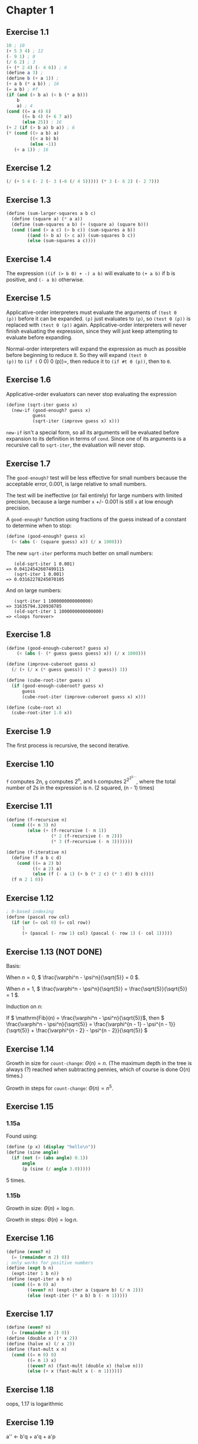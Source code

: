 * Chapter 1
** Exercise 1.1
#+BEGIN_SRC scheme
  10 ; 10
  (+ 5 3 4) ; 12
  (- 9 1) ; 8
  (/ 6 2) ; 3
  (+ (* 2 4) (- 4 6)) ; 6
  (define a 3) ;
  (define b (+ a 1)) ;
  (+ a b (* a b)) ; 16
  (= a b) ; #f
  (if (and (> b a) (< b (* a b)))
      b
      a) ; 4
  (cond ((= a 4) 6)
        ((= b 4) (+ 6 7 a))
        (else 25)) ; 16
  (+ 2 (if (> b a) b a)) ; 6
  (* (cond ((> a b) a)
           ((< a b) b)
           (else -1))
     (+ a 1)) ; 16
#+END_SRC
** Exercise 1.2
#+BEGIN_SRC scheme
(/ (+ 5 4 (- 2 (- 3 (-6 (/ 4 5))))) (* 3 (- 6 2) (- 2 7)))
#+END_SRC
** Exercise 1.3
#+BEGIN_SRC scheme
  (define (sum-larger-squares a b c)
    (define (square a) (* a a))
    (define (sum-squares a b) (+ (square a) (square b)))
    (cond ((and (> a c) (> b c)) (sum-squares a b))
          ((and (> b a) (> c a)) (sum-squares b c))
          (else (sum-squares a c))))
#+END_SRC
** Exercise 1.4
The expression =((if (> b 0) + -) a b)= will evaluate to =(+ a b)= if
b is positive, and =(- a b)= otherwise.
** Exercise 1.5
Applicative-order interpreters must evaluate the arguments of =(test 0
(p))= before it can be expanded. =(p)= just evaluates to =(p)=, so
=(test 0 (p))= is replaced with =(test 0 (p))=
again. Applicative-order interpreters will never finish evaluating the
expression, since they will just keep attempting to evaluate before
expanding.

Normal-order interpreters will expand the expression as much as
possible before beginning to reduce it. So they will expand =(test 0
(p))= to =(if (= 0 0) 0 (p))=, then reduce it to =(if #t 0 (p))=, then to =0=.
** Exercise 1.6
Applicative-order evaluators can never stop evaluating the expression
#+BEGIN_SRC scheme
  (define (sqrt-iter guess x)
    (new-if (good-enough? guess x)
            guess
            (sqrt-iter (improve guess x) x)))
#+END_SRC
=new-if= isn't a special form, so all its arguments will be evaluated
before expansion to its definition in terms of =cond=. Since one of
its arguments is a recursive call to =sqrt-iter=, the evaluation will
never stop.
** Exercise 1.7
The =good-enough?= test will be less effective for small numbers
because the acceptable error, 0.001, is large relative to small
numbers.

The test will be ineffective (or fail entirely) for large numbers with
limited precision, because a large number =x= +/- 0.001 is still =x=
at low enough precision.

A =good-enough?= function using fractions of the guess instead of a
constant to determine when to stop:

#+BEGIN_SRC scheme
  (define (good-enough? guess x)
    (< (abs (- (square guess) x)) (/ x 1000)))
#+END_SRC

The new =sqrt-iter= performs much better on small numbers:

#+BEGIN_EXAMPLE
   (old-sqrt-iter 1 0.001)
=> 0.04124542607499115
   (sqrt-iter 1 0.001)
=> 0.03162278245070105
#+END_EXAMPLE

And on large numbers:

#+BEGIN_EXAMPLE
   (sqrt-iter 1 1000000000000000)
=> 31635794.320938785
   (old-sqrt-iter 1 1000000000000000)
=> <loops forever>
#+END_EXAMPLE
** Exercise 1.8
#+BEGIN_SRC scheme
  (define (good-enough-cuberoot? guess x)
      (< (abs (- (* guess guess guess) x)) (/ x 1000)))
  
  (define (improve-cuberoot guess x)
    (/ (+ (/ x (* guess guess)) (* 2 guess)) 3))
  
  (define (cube-root-iter guess x)
    (if (good-enough-cuberoot? guess x)
        guess
        (cube-root-iter (improve-cuberoot guess x) x)))
  
  (define (cube-root x)
    (cube-root-iter 1.0 x))
#+END_SRC
** Exercise 1.9
The first process is recursive, the second iterative.
** Exercise 1.10
=f= computes 2n, =g= computes 2^n, and =h= computes $2^{2^{2^{2\cdots}}}$,
where the total number of 2s in the expression is n. (2 squared,
(n - 1) times)
** Exercise 1.11
#+BEGIN_SRC scheme
  (define (f-recursive n)
    (cond ((< n 3) n)
          (else (+ (f-recursive (- n 1))
                   (* 2 (f-recursive (- n 2)))
                   (* 3 (f-recursive (- n 3)))))))
  
  (define (f-iterative n)
    (define (f a b c d)
      (cond ((= a 2) b)
            ((< a 2) a)
            (else (f (- a 1) (+ b (* 2 c) (* 3 d)) b c))))
    (f n 2 1 0))
#+END_SRC
** Exercise 1.12
#+BEGIN_SRC scheme
  ; 0-based indexing
  (define (pascal row col)
    (if (or (= col 0) (= col row))
        1
        (+ (pascal (- row 1) col) (pascal (- row 1) (- col 1)))))
#+END_SRC
** Exercise 1.13 (NOT DONE)
Basis:

When $n = 0$, \( \frac{\varphi^n - \psi^n}{\sqrt{5}} = 0 \).

When $n = 1$, \( \frac{\varphi^n - \psi^n}{\sqrt{5}} = \frac{\sqrt{5}}{\sqrt{5}} = 1 \).

Induction on $n$:

If \( \mathrm{Fib}(n) = \frac{\varphi^n - \psi^n}{\sqrt{5}}\), then \( \frac{\varphi^n - \psi^n}{\sqrt{5}} = \frac{\varphi^{n - 1} - \psi^{n - 1}}{\sqrt{5}} + \frac{\varphi^{n - 2} - \psi^{n - 2}}{\sqrt{5}} \)
** Exercise 1.14
Growth in size for =count-change=: \( \Theta(n) = n\). (The maximum
depth in the tree is always (?) reached when subtracting pennies,
which of course is done O(n) times.)

Growth in steps for =count-change=: \( \Theta(n) = n^5\).
** Exercise 1.15
*** 1.15a
Found using:
#+BEGIN_SRC scheme
  (define (p x) (display "hello\n"))
  (define (sine angle)
    (if (not (> (abs angle) 0.1))
        angle
        (p (sine (/ angle 3.0)))))
#+END_SRC
5 times.
*** 1.15b
Growth in size: \( \Theta(n) = \log n \).

Growth in steps: \( \Theta(n) = \log n \).
** Exercise 1.16
#+BEGIN_SRC scheme
  (define (even? n)
    (= (remainder n 2) 0))
  ; only works for positive numbers
  (define (expt b n)
    (expt-iter 1 b n))
  (define (expt-iter a b n)
    (cond ((= n 0) a)
          ((even? n) (expt-iter a (square b) (/ n 2)))
          (else (expt-iter (* a b) b (- n 1)))))
#+END_SRC
** Exercise 1.17
#+BEGIN_SRC scheme
  (define (even? n)
    (= (remainder n 2) 0))
  (define (double x) (* x 2))
  (define (halve x) (/ x 2))
  (define (fast-mult x n)
    (cond ((= n 0) 0)
          ((= n 1) x)
          ((even? n) (fast-mult (double x) (halve n)))
          (else (+ x (fast-mult x (- n 1))))))
#+END_SRC
** Exercise 1.18
oops, 1.17 is logarithmic
** Exercise 1.19
a'' <- b'q + a'q + a'p

a'' <- q(bp + aq) + q(bq + aq + ap) + p(bq + aq + ap)

a'' <- bpq + aq^2 + bq^2 + aq^2 + apq + bqp + apq + ap^2

a'' <- b(2pq + q^2) + a(p^2 + q^2) + a(q^2 + 2pq)

b'' <- b'p + a'q

b'' <- p(bp + aq) + q(bq + aq + ap)

b'' <- bp^2 + aqp + bq^2 + aq^2 + apq

b'' <- b(p^2 + q^2) + a(2pq + q^2)

q' = q^2 + 2pq

p' = p^2 + q^2

#+BEGIN_SRC scheme
  (define (fib n)
    (fib-iter 1 0 0 1 n))
  (define (fib-iter a b p q count)
    (cond ((= count 0) b)
          ((even? count)
           (fib-iter a
                     b
                     (+ (* q q) (* p p))
                     (+ (* q q) (* 2 p q))
                     (/ count 2)))
          (else (fib-iter (+ (* b q) (* a q) (* a p))
                          (+ (* b p) (* a q))
                          p
                          q
                          (- count 1)))))
#+END_SRC
** Exercise 1.20
#+BEGIN_SRC scheme
    (gcd 206 40)
    
    ((if (= 40 0)
         206
         (gcd 40 (remainder 206 40))))
    
    ((if #f
         206
         (gcd 40 (remainder 206 40))))
    
    (gcd 40 (remainder 206 40))
    
    (if (= (remainder 206 40) 0)
        40
        (gcd (remainder 206 40) (remainder 40 (remainder 206 40))))
    
    (if (= 6 0) ; evaluated remainder
        40
        (gcd (remainder 206 40) (remainder 40 (remainder 206 40))))
    
    (if #f
        40
        (gcd (remainder 206 40) (remainder 40 (remainder 206 40))))
    
    (gcd (remainder 206 40) (remainder 40 (remainder 206 40)))
    
    (if (= (remainder 40 (remainder 206 40)) 0)
        (remainder 206 40)
        (gcd (remainder 40 (remainder 206 40)) (remainder (remainder 206 40) (remainder 40 (remainder 206 40)))))
    
    (if (= 4 0) ; evaluated 2 remainders
        (remainder 206 40)
        (gcd (remainder 40 (remainder 206 40)) (remainder (remainder 206 40) (remainder 40 (remainder 206 40)))))
    
    (if #f
        (remainder 206 40)
        (gcd (remainder 40 (remainder 206 40)) (remainder (remainder 206 40) (remainder 40 (remainder 206 40)))))
    
    (gcd (remainder 40 (remainder 206 40)) (remainder (remainder 206 40) (remainder 40 (remainder 206 40))))
    
    (if (= (remainder (remainder 206 40) (remainder 40 (remainder 206 40))) 0)
        (remainder 40 (remainder 206 40))
        (gcd (remainder (remainder 206 40) (remainder 40 (remainder 206 40))) (remainder (remainder 40 (remainder 206 40)) (remainder (remainder 206 40) (remainder 40 (remainder 206 40))))))
    
    (if (= 2 0) ; evaluated 4 remainders
        (remainder 40 (remainder 206 40))
        (gcd (remainder (remainder 206 40) (remainder 40 (remainder 206 40))) (remainder (remainder 40 (remainder 206 40)) (remainder (remainder 206 40) (remainder 40 (remainder 206 40))))))
    
    (if #f
        (remainder 40 (remainder 206 40))
        (gcd (remainder (remainder 206 40) (remainder 40 (remainder 206 40))) (remainder (remainder 40 (remainder 206 40)) (remainder (remainder 206 40) (remainder 40 (remainder 206 40))))))
    
    (gcd (remainder (remainder 206 40) (remainder 40 (remainder 206 40))) (remainder (remainder 40 (remainder 206 40)) (remainder (remainder 206 40) (remainder 40 (remainder 206 40)))))
    
    (if (= (remainder (remainder 40 (remainder 206 40)) (remainder (remainder 206 40) (remainder 40 (remainder 206 40)))) 0)
        (remainder (remainder 206 40) (remainder 40 (remainder 206 40)))
        (gcd (remainder (remainder 40 (remainder 206 40))
                        (remainder (remainder 206 40)
                                   (remainder 40 (remainder 206 40))))
             (remainder (remainder (remainder 206 40)
                                   (remainder 40 (remainder 206 40)))
                        (remainder (remainder 40 (remainder 206 40))
                                   (remainder (remainder 206 40)
                                              (remainder 40 (remainder 206 40)))))))
    
    (if (= 0 0) ; evaluated 7 remainders
        (remainder (remainder 206 40) (remainder 40 (remainder 206 40)))
        (gcd (remainder (remainder 40 (remainder 206 40))
                        (remainder (remainder 206 40) (remainder 40 (remainder 206 40))))
             (remainder (remainder (remainder 206 40)
                                   (remainder 40 (remainder 206 40)))
                        (remainder (remainder 40 (remainder 206 40))
                                   (remainder (remainder 206 40)
                                              (remainder 40 (remainder 206 40)))))))
    
    (if #t
        (remainder (remainder 206 40) (remainder 40 (remainder 206 40)))
        (gcd (remainder (remainder 40 (remainder 206 40)) (remainder (remainder 206 40) (remainder 40 (remainder 206 40))))
             (remainder (remainder (remainder 206 40)
                                   (remainder 40 (remainder 206 40)))
                        (remainder (remainder 40 (remainder 206 40))
                                   (remainder (remainder 206 40)
                                              (remainder 40 (remainder 206 40)))))))
    
    (remainder (remainder 206 40) (remainder 40 (remainder 206 40)))
    
    2 ; evaluated 4 remainders
#+END_SRC

A normal-order evaluator will perform 18 =remainder= operations. An
applicative-order evaluator will only perform 4.
** Exercise 1.21
#+BEGIN_SRC scheme
  (smallest-divisor 199) ; 199
  (smallest-divisor 1999) ; 1999
  (smallest-divisor 19999) ; 7
#+END_SRC
** Exercise 1.22
#+BEGIN_SRC scheme
  (define (smallest-divisor n) (find-divisor n 2))
  (define (find-divisor n test-divisor)
  (cond ((> (square test-divisor) n) n)
  ((divides? test-divisor n) test-divisor)
  (else (find-divisor n (+ test-divisor 1)))))
  (define (divides? a b) (= (remainder b a) 0))
  (define (prime? n)
  (= n (smallest-divisor n)))
  (define (timed-prime-test n)
    (newline) (display n) (start-prime-test n (runtime)))
  (define (start-prime-test n start-time)
    (if (prime? n)
        (report-prime (- (runtime) start-time))))
  (define (report-prime elapsed-time)
    (display " *** ") (display elapsed-time))
  (define (search-for-primes start stop)
    (define (iter start stop cur)
      (cond ((> cur stop) (display "done"))
            (else (timed-prime-test cur)
                  (iter start stop (+ cur 2)))))
    (cond ((= (remainder start 2) 0) (iter start stop (+ start 1)))
          (else (iter start stop start))))
  
#+END_SRC

#+BEGIN_EXAMPLE
  (search-for-primes 1000 1020)
  
  1009 *** 0
  1011
  1013 *** 0
  1015
  1017
  1019 *** 0
  
  (search-for-primes 10000 10050)
  
  10001
  10003
  10005
  10007 *** 0
  10009 *** 0
  10011
  10013
  10015
  10017
  10019
  10021
  10023
  10025
  10027
  10029
  10031
  10033
  10035
  10037 *** 0
  
  (search-for-primes 100000 100075)
  
  100001
  100003 *** 0
  100005
  100007
  100009
  100011
  100013
  100015
  100017
  100019 *** 0
  100021
  100023
  100025
  100027
  100029
  100031
  100033
  100035
  100037
  100039
  100041
  100043 *** 0
  
  (search-for-primes 1000000 1000050)
  
  1000001
  1000003 *** 0
  1000005
  1000007
  1000009
  1000011
  1000013
  1000015
  1000017
  1000019
  1000021
  1000023
  1000025
  1000027
  1000029
  1000031
  1000033 *** 0
  1000035
  1000037 *** 0
  
#+END_EXAMPLE

The stars mark the first 3 primes above 1000, 10000, 100000, and
1000000, but to time the procedure properly, we have to apply it to
much larger numbers.

#+BEGIN_EXAMPLE
  (search-for-primes 1000000000000 1000000000100)
  
  1000000000039 *** 200000000
  1000000000061 *** 200000000
  1000000000063 *** 200000000
  1000000000091 *** 200000000
  
  (search-for-primes 10000000000000 10000000000100)
  
  10000000000037 *** 630000000
  10000000000051 *** 630000000
  10000000000099 *** 620000000
  
  (search-for-primes 100000000000000 100000000000100)
  
  100000000000031 *** 1990000000
  100000000000067 *** 1990000000
  100000000000097 *** 2010000000
  100000000000099 *** 1990000000
    
  (search-for-primes 1000000000000000 1000000000000100)
    
  1000000000000037 *** 6300000000
  1000000000000091 *** 6290000000
    
#+END_EXAMPLE
Each 10x increase in the size of the numbers tested gives a ~6x, ~3x,
and ~3x increase, respectively, in the time taken to test their
primality. Since $\sqrt{10} \approx 3.16$, the timing fits roughly
within the $\Theta(\sqrt{n})$ prediction.
** Exercise 1.23
#+BEGIN_SRC scheme
  (define (next x)
    (if (= x 2)
        3
        (+ x 2)))
  (define (smallest-divisor n) (find-divisor n 2))
  (define (find-divisor n test-divisor)
    (cond ((> (square test-divisor) n) n)
          ((divides? test-divisor n) test-divisor)
          (else (find-divisor n (next test-divisor)))))
  (define (divides? a b) (= (remainder b a) 0))
#+END_SRC

#+BEGIN_EXAMPLE
  (search-for-primes 1000000000000 1000000000100)
  1000000000039 *** 130000000
  1000000000061 *** 120000000
  1000000000063 *** 120000000
  
  (search-for-primes 10000000000000 10000000000100)
  10000000000037 *** 390000000
  10000000000051 *** 380000000
  10000000000099 *** 380000000
  
  (search-for-primes 100000000000000 100000000000100)
  
  100000000000031 *** 1230000000
  100000000000067 *** 1200000000
  100000000000097 *** 1190000000
  100000000000099 *** 1230000000
  
  (search-for-primes 1000000000000000 1000000000000100)
  
  1000000000000037 *** 3920000000
  1000000000000091 *** 3850000000
#+END_EXAMPLE
Yes, it reduces the running time by a little less than half (because
of overhead outside =smallest-divisor=). Duh.
** Exercise 1.24 (NOT DONE)
** Exercise 1.25
This version of the =expmod= procedure will return the correct result,
but is much slower for large numbers than the original version of
=expmod=. The original version is much faster because it takes the
remainder modulo $m$ at each step, limiting the size of the numbers
being dealt with to no larger than $m$.
** Exercise 1.26
Since the interpreter uses applicative-order evaluation, it only
evaluates the argument of =(square (expmod base (/ exp 2) m))= once.
When evaluating =(* (expmod base (/ exp 2) m) (expmod base (/ exp 2)
m))=, on the other hand, both arguments are evaluated independently of
one another, which makes the process $\Theta(n)$.
** Exercise 1.27
#+BEGIN_SRC scheme
  (define (carmichael-test n)
    (define (do-it cur)
      (if (= cur n)
          #t
          (if (= (expmod cur n n) cur)
              (do-it (+ cur 1))
              #f)))
    (do-it 1))
#+END_SRC
#+BEGIN_EXAMPLE
(carmichael-test 561)
#t
(carmichael-test 1105)
#t
(carmichael-test 1729)
#t
(carmichael-test 2465)
#t
(carmichael-test 2821)
#t
(carmichael-test 6601)
#t
#+END_EXAMPLE
** Exercise 1.28
#+BEGIN_SRC scheme
  (define (remainder-and-check x n)
    ; sqrt still won't get run that often, so this isn't too bad
    (if (and (= (remainder x n) 1) (not (= (- n 1) (sqrt x))) (not (= x 1)))
        0
        (remainder x n)))
  
  (define (expmod base exp m)
    (cond ((= exp 0)
           1)
          ((even? exp)
           (remainder-and-check
            (square
             (expmod base (/ exp 2) m))
            m))
          (else
           (remainder
            (* base
               (expmod base (- exp 1) m))
            m))))
  
  (define (miller-rabin-test n)
    (define (try-it a)
      (= (expmod a (- n 1) n) 1))
    (try-it (+ 1 (random (- n 1)))))
#+END_SRC

#+BEGIN_EXAMPLE
  (miller-rabin-test 561)
  $73 = #f
  (miller-rabin-test 1105)
  $74 = #f
  (miller-rabin-test 1729)
  $75 = #f
  (miller-rabin-test 2465)
  $76 = #f
  (miller-rabin-test 2821)
  $77 = #f
  (miller-rabin-test 6601)
  $78 = #f
  (miller-rabin-test 2)
  $79 = #t
  (miller-rabin-test 5)
  $80 = #t
  (miller-rabin-test 29)
  $81 = #t
#+END_EXAMPLE
** Exercise 1.29
#+BEGIN_SRC scheme
  (define (simpsons-rule f a b n)
    (define (term x)
      (*
       (cond ((or (= x a) (= x b)) 1)
             ((even? (/ (* x n) (- b a))) 2)
             (else 4))
       (f x)))
    (define (next x)
      (+ x (/ (- b a) n)))
    (* (/ (- b a) (* n 3)) (sum term a next b)))
#+END_SRC

#+BEGIN_EXAMPLE
  (simpsons-rule cube 0 1 100)
  $20 = 1/4
  (simpsons-rule cube 0 1 1000)
  $21 = 1/4
#+END_EXAMPLE
** Exercise 1.30
#+BEGIN_SRC scheme
  (define (sum term a next b)
    (define (iter a result)
      (if (> a b)
          result
          (iter (next a) (+ result (term a)))))
    (iter a 0))
#+END_SRC
** Exercise 1.31
*** 1.31a
#+BEGIN_SRC scheme
  (define (product term a next b)
    (define (iter x result)
      (if (> x b)
          result
          (iter (next x) (* result (term x)))))
    (iter a 1))
  
  (define (factorial n)
    (product identity 1 inc n))
  
  (define (pi-approx n)
    (define (term x)
      (if (even? x)
          (/ (+ x 2) (+ x 1))
          (/ (+ x 1) (+ x 2))))
      (* 4 (product term 1 inc n)))
#+END_SRC
*** 1.31b
#+BEGIN_SRC scheme
  (define (product term a next b)
    (if (> a b)
        1
        (* (term a) (product term (next a) next b))))
#+END_SRC
** Exercise 1.32
*** 1.32a
#+BEGIN_SRC scheme
  (define (accumulate combiner null-value term a next b)
    (define (iter x result)
      (if (> x b)
          result
          (iter (next x) (combiner result (term x)))))
    (iter a null-value))
  
  (define (sum term a next b)
    (accumulate + 0 term a next b))
  
  (define (product term a next b)
    (accumulate * 1 term a next b))
#+END_SRC
*** 1.32b
#+BEGIN_SRC scheme
  (define (accumulate combiner null-value term a next b)
    (if (> a b)
        null-value
        (combiner (term a) (accumulate combiner null-value term (next a) next b))))
#+END_SRC
** Exercise 1.33
#+BEGIN_SRC scheme
  (define (filtered-accumulate filter combiner null-value term a next b)
      (define (iter x result)
        (cond ((> x b) result)
              ((filter x) (iter (next x) (combiner result (term x))))
              (else (iter (next x) (combiner result null-value)))))
      (iter a null-value))
#+END_SRC
*** 1.33a
#+BEGIN_SRC scheme
  (define (sum-squares-primes a b)
    (filtered-accumulate prime? + 0 square a inc b))
#+END_SRC
*** 1.33b
#+BEGIN_SRC scheme
  (define (prod-coprimes n)
    (define (coprime? x)
      (= (gcd x n) 1))
    (filtered-accumulate coprime? * 1 identity 1 inc (- n 1)))
#+END_SRC
** Exercise 1.34
This will eventually expand to =(2 2)=, which will cause an error
because 2 isn't a procedure.
** Exercise 1.35
$\varphi^2 = \varphi + 1$

$\varphi = 1 + 1/\varphi$

So \phi is the fixed point of $x \mapsto 1 + 1/x$.

#+BEGIN_EXAMPLE
  (fixed-point (lambda (x) (+ 1 (/ 1 x))) 1)
  $10 = 987/610
#+END_EXAMPLE
** Exercise 1.36
#+BEGIN_SRC scheme
  (define tolerance 0.00001)
  (define (fixed-point f first-guess)
    (define (close-enough? v1 v2)
      (< (abs (- v1 v2))
         tolerance))
    (define (try guess)
      (let ((next (f guess)))
        (display next)
        (newline)
        (if (close-enough? guess next)
            next
            (try next))))
    (try first-guess))
#+END_SRC
#+BEGIN_EXAMPLE
  (fixed-point (lambda (x) (/ (log 1000) (log x))) 1.1)
  72.47657378429035
  1.6127318474109593
  14.45350138636525
  2.5862669415385087
  7.269672273367045
  3.4822383620848467
  5.536500810236703
  4.036406406288111
  4.95053682041456
  4.318707390180805
  4.721778787145103
  4.450341068884912
  4.626821434106115
  4.509360945293209
  4.586349500915509
  4.535372639594589
  4.568901484845316
  4.546751100777536
  4.561341971741742
  4.551712230641226
  4.558059671677587
  4.55387226495538
  4.556633177654167
  4.554812144696459
  4.556012967736543
  4.555220997683307
  4.555743265552239
  4.555398830243649
  4.555625974816275
  4.555476175432173
  4.555574964557791
  4.555509814636753
  4.555552779647764
  4.555524444961165
  4.555543131130589
  4.555530807938518
  4.555538934848503
  (fixed-point (lambda (x) (average x (/ (log 1000) (log x)))) 1.1)
  36.78828689214517
  19.352175531882512
  10.84183367957568
  6.870048352141772
  5.227224961967156
  4.701960195159289
  4.582196773201124
  4.560134229703681
  4.5563204194309606
  4.555669361784037
  4.555558462975639
  4.55553957996306
  4.555536364911781
#+END_EXAMPLE
The process takes 37 steps without average-damping, but only 13 steps
with average-damping.
** Exercise 1.37
*** 1.37a
#+BEGIN_SRC scheme
  (define (cont-frac n d k)
    (define (recurse i)
      (if (= i k)
          0
          (/ (n i) (+ (d i) (recurse (+ i 1))))))
    (recurse 0))
#+END_SRC
=k= must be greater than or equal to 12 to produce an approximation
good to 4 decimal places.
*** 1.37b
#+BEGIN_SRC scheme
  (define (cont-frac n d k)
    (define (iter i result)
      (if (= i 0)
          result
          (iter (- i 1) (/ (n i) (+ (d i) result)))))
    (iter k 0))
#+END_SRC
** Exercise 1.38
#+BEGIN_SRC scheme
  (define (euler-approx n)
    (+ 2 (cont-frac (lambda (i) 1)
                    (lambda (i) (if (= (remainder (+ i 1) 3) 0)
                                    (* 2 (/ (+ i 1) 3))
                                    1))
                    n)))
#+END_SRC
** Exercise 1.39
#+BEGIN_SRC scheme
  (define (tan-cf x k)
    (cont-frac (lambda (i)
                 (if (= i 1)
                     x
                     (- (square x))))
               (lambda (i)
                 (+ (* 2 (- i 1)) 1))
               k))
#+END_SRC
** Exercise 1.40
#+BEGIN_SRC scheme
  (define (cubic a b c)
    (lambda (x) (+ (cube x)
                   (* a (square x))
                   (* b x)
                   c)))
#+END_SRC
** Exercise 1.41
#+BEGIN_SRC scheme
  (define (double f)
    (lambda (x) (f (f x))))
#+END_SRC
#+BEGIN_EXAMPLE
  (((double (double double)) inc) 5)
  $49 = 21
#+END_EXAMPLE
** Exercise 1.42
#+BEGIN_SRC scheme
  (define (compose f g)
    (lambda (x) (f (g x))))
#+END_SRC
** Exercise 1.43
#+BEGIN_SRC scheme
  (define (repeated f n)
    (if (= n 1)
        f
        (compose f (repeated f (- n 1)))))
#+END_SRC
** Exercise 1.44
#+BEGIN_SRC scheme
  (define (smooth f)
    (define (average x y z)
      (/ (+ x y z) 3))
    (lambda (x) (average (f (- x dx)) (f x) (f (+ x dx)))))
  (define (repeated-smooth f n)
    (lambda (x) (((repeated smooth n) f) x)))
#+END_SRC
** Exercise 1.45
- Average damps needed for 3rd roots: 1
- Average damps needed for 4th roots: 2
- Average damps needed for 8th roots: 3
- Average damps needed for 16th roots: 4

There are about $\log_2(n)$ average damps needed to compute the fixed
point of $y \mapsto x/y^{n-1}$.

#+BEGIN_SRC scheme
  (define (nth-root n)
    ; rounded log base 2
    (define (log2 x)
      (round (/ (log x) (log 2))))
    (lambda (x) (fixed-point ((repeated average-damp (log2 n))
                              (lambda (y) (/ x (expt y (- n 1)))))
                             1.0)))
#+END_SRC
** Exercise 1.46
#+BEGIN_SRC scheme
  (define (iterative-improve good-enough? improve)
    (lambda (guess) (define (iter x)
                      (if (good-enough? x)
                          x
                          (iter (improve x))))
            (iter guess)))
  
  (define (sqrt x)
      ((iterative-improve (lambda (guess) (< (abs (- (square guess) x)) 0.001))
                          (lambda (guess) (average guess (/ x guess))))
       x))
  
  (define (fixed-point f first-guess)
    ((iterative-improve (lambda (guess)
                          (< (abs (- (f guess) guess)) 0.0001))
                        (lambda (guess)
                          (f guess)))
     first-guess))
#+END_SRC
* Chapter 2
** Exercise 2.1
#+BEGIN_SRC scheme
  (define (make-rat n d)
    (let ((g (gcd n d))
          (n (cond ((and (< d 0) (< n 0)) (- n))
                   ((< d 0) (- n))
                   (else n)))
          (d (if (< d 0) (- d) d)))
      (cons (/ n g) (/ d g))))
#+END_SRC
** Exercise 2.2
#+BEGIN_SRC scheme
  (define (make-segment start end)
    (cons start end))
  
  (define (start-segment seg)
    (car seg))
  
  (define (end-segment seg)
    (cdr seg))
  
  (define (make-point x y)
    (cons x y))
  
  (define (x-point p)
    (car p))
  
  (define (y-point p)
    (cdr p))
  
  (define (midpoint-segment seg)
    (let ((start (start-segment seg))
          (end (end-segment seg)))
      (make-point (average (x-point start) (x-point end))
                  (average (y-point start) (y-point end)))))
#+END_SRC
** Exercise 2.3
#+BEGIN_SRC scheme
  (define (make-rect top-seg left-seg)
    (cons top-seg left-seg))
  
  (define (top-seg-rect r)
    (car r))
  
  (define (left-seg-rect r)
    (cdr r))
  
  (define (length-segment seg)
    (sqrt (+
           (square (- (x-point (start-segment seg))
                      (x-point (end-segment seg))))
           (square (- (y-point (start-segment seg))
                      (y-point (end-segment seg)))))))
  
  (define (perimeter-rect r)
    (* 2 (+ (length-segment (top-seg-rect r))
            (length-segment (left-seg-rect r)))))
  
  (define (area-rect r)
    (* (length-segment (top-seg-rect r))
       (length-segment (left-seg-rect r))))
#+END_SRC
The order that the segments are stored in does not matter:
#+BEGIN_SRC scheme
  (define (make-rect top-seg left-seg)
    (cons left-seg top-seg))
  
  (define (top-seg-rect r)
    (cdr r))
  
  (define (left-seg-rect r)
    (car r))
#+END_SRC
And similarly, for any rectangle we can define a "top" and "left"
edge. So regardless of how a rectangle is implemented or constructed,
the =top-seg-rect= and =left-seg-rect= selectors can be defined. For
example, a rectangle that is constructed using a procedure =(make-rect
origin length1 length2 angle)= can still define additional selectors
for the top and left segments, even though they aren't part of the
underlying data structure.
** Exercise 2.4
#+BEGIN_SRC scheme
  (car (cons x y))
  (car (lambda (m) (m x y)))
  ((lambda (m) (m x y)) (lambda (p q) p))
  ((lambda (p q) p) x y)
  x
#+END_SRC
#+BEGIN_SRC scheme
  (define (cdr z)
    (z (lambda (x y) y)))
#+END_SRC
** Exercise 2.5
All integers have a unique prime factorization, so we can recover $a$
and $b$ from any integer that has the form $2^a3^b$.
#+BEGIN_SRC scheme
  (define (cons x y)
    (* (expt 2 x) (expt 3 y)))
  
  ; probably a more efficient way to do this...
  (define (factor-iter divisor num times)
    (if (= (remainder num divisor) 0)
        (factor-iter divisor (/ num divisor) (+ times 1))
        times))
  
  (define (car p)
    (factor-iter 2 p 0))
  
  (define (cdr p)
    (factor-iter 3 p 0))
#+END_SRC
** Exercise 2.6
Evaluating =(add-1 zero)= using the substitution model gives:
#+BEGIN_SRC scheme
  ((lambda (f) (lambda (x) (f ((n f) x)))) (lambda (y) (lambda (z) z)))
  (lambda (f) (lambda (x) (f (((lambda (y) (lambda (z) z)) f) x))))
  (lambda (f) (lambda (x) (f ((lambda (z) z) x))))
  (lambda (f) (lambda (x) (f x)))
#+END_SRC
So =one= and =two= can be defined as:
#+BEGIN_SRC scheme
  (define one (lambda (f) (lambda (x) (f x))))
  (define two (lambda (f) (lambda (x) (f (f x)))))
#+END_SRC
And =+= can be defined as:
#+BEGIN_SRC scheme
  (define (+ a b)
    (lambda (f) (lambda (x)
                  ((a f) ((b f) x)))))
#+END_SRC
The Church numerals can be converted to natural numbers with:
#+BEGIN_SRC scheme
  (((+ two one) inc) 0)
  $99 = 3
#+END_SRC
** Exercise 2.7
#+BEGIN_SRC scheme
  (define lower-bound car)
  (define upper-bound cdr)
#+END_SRC
** Exercise 2.8
#+BEGIN_SRC scheme
  (define (sub-interval x y)
      (make-interval (- (lower-bound x) (upper-bound y))
                     (- (upper-bound x) (lower-bound y))))
  
#+END_SRC
** Exercise 2.9
(a, b) + (c, d) = (a + c, b + d)

width: 0.5 * ((b + d) - (c + a)) = 0.5 * ((b - a) + (c - d)) = width1 + width2

(a, b) - (c, d) = (a - d, b - c)

width: 0.5 * ((b - c) - (a - d)) = 0.5 * (b - c - a + d) = width1 + width2

Multiplication of two intervals (a, b) and (c, d) can create any of
the 8 combinations of ac, bc, ad, bd. For example, it is
impossible for the width of (ac, ad) to be a function of the widths of
the original two intervals.
** Exercise 2.10
#+BEGIN_SRC scheme
  (define (div-interval x y)
    (let ((low (lower-bound y))
          (high (upper-bound y)))
      (if (not (= (abs (* low high)) (* low high)))
          (error "Cannot divide by an interval that spans 0.")
          (mul-interval
            x
            (make-interval (/ 1.0 high)
                           (/ 1.0 low))))))
#+END_SRC
** Exercise 2.11
#+BEGIN_SRC scheme
  (define (mul-interval x y)
    (let ((xlow (lower-bound x))
          (xup (upper-bound x))
          (ylow (lower-bound y))
          (yup (upper-bound y)))
      (cond ((and (> xlow 0) (> ylow 0))
             (make-interval (* xlow ylow) (* xup yup)))
            ((and (< xup 0) (< yup 0))
             (make-interval (* xup yup) (* xlow ylow)))
            ((and (< xlow 0) (> xup 0) (> ylow 0))
             (make-interval (* xlow yup) (* xup yup)))
            ((and (> xlow 0) (< ylow 0) (> yup 0))
             (make-interval (* xup ylow) (* xup yup)))
            ((and (< xlow 0) (< xup 0) (> ylow 0))
             (make-interval (* xlow yup) (* xup ylow)))
            ((and (> xlow 0) (< ylow 0) (< yup 0))
             (make-interval (* xup ylow) (* xlow yup)))
            (else (make-interval (min (* xlow yup) (* ylow xup))
                                 (max (* xup yup) (* xlow ylow)))))))
#+END_SRC
** Exercise 2.12
#+BEGIN_SRC scheme
  (define (make-center-percent center percent)
    (let ((width (* center percent 0.01)))
      (make-center-width center width)))
  
  (define (percent interval)
    (* (/ (width interval) (center interval)) 100))
#+END_SRC
** Exercise 2.13 (NOT DONE)
** Exercise 2.14
#+BEGIN_EXAMPLE
  (par1 (make-center-percent 35 0.1) (make-center-percent 50 0.2))
  $28 = (20.493962530099257 . 20.68289047310434)
  (par2 (make-center-percent 35 0.1) (make-center-percent 50 0.2))
  $29 = (20.559164555470456 . 20.617296059200093)
  
  (define a (make-center-percent 30 0.1))
  (define b (make-center-percent 60 0.5))
  (div-interval a b)
  $30 = (0.49701492537313435 . 0.5030150753768844)
  (div-interval a a)
  $31 = (0.9980019980019978 . 1.0020020020020022)
#+END_EXAMPLE
** Exercise 2.15
This is correct. A/A should be equivalent to (1, 1). The fact that it
isn't implies that using the same variable more than once increases
the uncertainty unnecessarily.
** Exercise 2.16
See above. Any expression that uses the same interval twice will
compound the uncertainty.

It may be possible to build an interval-arithmetic package that works
on the symbolic level, and rearranges all possible expressions to have
the minimum amount of repetition of intervals. This would require
delaying the actual computation until the entire expression has been
input.
** Exercise 2.17
#+BEGIN_SRC scheme
  (define (last-pair l)
    (if (null? (cdr l))
        l
        (last-pair (cdr l))))
#+END_SRC
** Exercise 2.18
#+BEGIN_SRC scheme
  (define (reverse l)
    (define (iter sub acc)
      (if (null? sub)
          acc
          (iter (cdr sub) (cons (car sub) acc))))
    (iter l '()))
#+END_SRC
** Exercise 2.19
#+BEGIN_SRC scheme
  (define first-denomination car)
  
  (define except-first-denomination cdr)
  
  (define no-more? null?)
#+END_SRC
The order of =coin-values= doesn't matter, since the procedure divides
up the problem into subproblems based on the subsets of coins
available, without considering order.
** Exercise 2.20
#+BEGIN_SRC scheme
  (define (same-parity . x)
    (if (null? x)
        '()
        (let ((right-type? (if (even? (car x))
                               even?
                               (lambda (x) (not (even? x))))))
          (define (recurse sub)
            (cond ((null? sub)
                   sub)
                  ((right-type? (car sub))
                   (cons (car sub) (recurse (cdr sub))))
                  (else
                   (recurse (cdr sub)))))
          (recurse x))))
#+END_SRC
** Exercise 2.21
#+BEGIN_SRC scheme
  (define (square-list items)
    (if (null? items)
        items
        (cons (square (car items)) (square-list (cdr items)))))
  
  (define (square-list items)
    (map square items))
#+END_SRC
** Exercise 2.22
In the first buggy procedure, the list is built up in the second
argument to iter by prepending each consecutive item. Since the list
is traversed in order, the answer will be built in reverse order.

The second program doesn't work because the list isn't built
correctly. Lists are built by prepending an item to an existing
list. The result here is built by prepending a list to an item.
** Exercise 2.23
#+BEGIN_SRC scheme
  (define (for-each f l)
    (cond ((null? l) #t)
          (else (f (car l)) (for-each f (cdr l)))))
#+END_SRC
** Exercise 2.24
#+BEGIN_EXAMPLE
  (list 1 (list 2 (list 3 4)))
  (1 (2 (3 4)))
  
  (1 (2 (3 4)))
  |      |
  1  (2 (3 4))
      |   |
      2 (3 4)
         | |
         3 4
#+END_EXAMPLE
** Exercise 2.25
#+BEGIN_SRC scheme
    (car (cdr (car (cdr (cdr (list 1 3 (list 5 7) 9)))))) ; 7
    
    (car (car (list (list 7)))) ; 7
    
    (car (car (cdr (car (cdr (car (cdr (car (cdr (car (cdr (car (cdr (list 1 (list 2 (list 3 (list 4 (list 5 (list 6 (list 7)))))))))))))))))))) ; 7
#+END_SRC
** Exercise 2.26
#+BEGIN_EXAMPLE
  (append x y)
  $4 = (1 2 3 4 5 6)
  (cons x y)
  $5 = ((1 2 3) 4 5 6)
  (list x y)
  $6 = ((1 2 3) (4 5 6))
#+END_EXAMPLE
** Exercise 2.27
#+BEGIN_SRC scheme
  (define (deep-reverse t)
    (cond ((null? t) t)
          ((not (pair? t)) t)
          (else (reverse (cons (deep-reverse (car t)) (deep-reverse (cdr t)))))))
#+END_SRC
** Exercise 2.28
#+BEGIN_SRC scheme
  (define (fringe t)
    (cond ((null? t) (list))
          ((not (pair? t)) (list t))
          (else (append (fringe (car t)) (fringe (cdr t))))))
#+END_SRC
** Exercise 2.29
*** Exercise 2.29a
#+BEGIN_SRC scheme
  (define left-branch car)
  (define (right-branch m) (car (cdr m)))
  (define branch-length car)
  (define (branch-structure b) (car (cdr b)))
#+END_SRC
*** Exercise 2.29b
#+BEGIN_SRC scheme
  (define (total-weight m)
    (if (not (pair? m))
        m
        (+ (total-weight (branch-structure (left-branch m)))
           (total-weight (branch-structure (right-branch m))))))
#+END_SRC
*** Exercise 2.29c
#+BEGIN_SRC scheme
  (define (balanced? m)
    (if (not (pair? m))
        #t
        (let ((left-m (branch-structure (left-branch m)))
              (right-m (branch-structure (right-branch m))))
          (and (balanced? left-m)
               (balanced? right-m)
               (= (* (branch-length (left-branch m)) (total-weight left-m))
                  (* (branch-length (right-branch m)) (total-weight right-m)))))))
#+END_SRC
*** Exercise 2.29d
Only the selectors need to be changed (since the internal
representation has changed):
#+BEGIN_SRC scheme
  (define left-branch car)
  (define right-branch cdr)
  (define branch-length car)
  (define branch-structure cdr)
#+END_SRC
** Exercise 2.30
#+BEGIN_SRC scheme
  (define (square-tree t)
    (cond ((null? t) t)
          ((not (pair? t)) (square t))
          (else (cons (square-tree (car t)) (square-tree (cdr t))))))
  
  (define (square-tree t)
    (map (lambda (x) (if (pair? x)
                         (square-tree x)
                         (square x)))
         t))
#+END_SRC
** Exercise 2.31
#+BEGIN_SRC scheme
  (define (tree-map f t)
    (map (lambda (x) (if (pair? x)
                         (tree-map f x)
                         (f x)))
         t))
#+END_SRC
** Exercise 2.32
#+BEGIN_SRC scheme
  (define (subsets s)
    (if (null? s)
        (list '())
        (let ((rest (subsets (cdr s))))
          (append rest (map (lambda (x) (cons (car s) x)) rest)))))
#+END_SRC
This procedure makes use of the fact that sets are unordered, so it's
easily possible to divide the problem into two while traversing the
list: the subsets that contain an element $i$, and the subsets that
don't. It's obvious that the former are just the latter with $i$ added
to each subset.

** Exercise 2.33
#+BEGIN_SRC scheme
  (define (map p sequence)
    (accumulate (lambda (x y) (cons (p x) y)) '() sequence))
  (define (append seq1 seq2)
    (accumulate cons seq2 seq1))
  (define (length sequence)
    (accumulate (lambda (x y) (+ 1 y)) 0 sequence))
#+END_SRC
** Exercise 2.34
#+BEGIN_SRC scheme
  (define (horner-eval x coefficient-sequence)
    (accumulate (lambda (this-coeff higher-terms)
                  (+ this-coeff (* x higher-terms)))
                0
                coefficient-sequence))
#+END_SRC
** Exercise 2.35
#+BEGIN_SRC scheme
  (define (count-leaves t)
    (accumulate + 0 (map (lambda (x) 1) (enumerate-tree t))))
#+END_SRC
** Exercise 2.36
#+BEGIN_SRC scheme
  (define (accumulate-n op init seqs)
    (if (null? (car seqs))
        '()
        (cons (accumulate op init (map car seqs))
              (accumulate-n op init (map cdr seqs)))))
#+END_SRC
** Exercise 2.37
#+BEGIN_SRC scheme
  (define (matrix-*-vector m v)
    (map (lambda (x) (dot-product v x)) m))
  (define (transpose mat)
    (accumulate-n cons '() mat))
  (define (matrix-*-matrix m n)
    (let ((cols (transpose n)))
      (map (lambda (x) (matrix-*-vector cols x)) m)))
#+END_SRC
** Exercise 2.38
#+BEGIN_EXAMPLE
  > (fold-right / 1 (list 1 2 3))
  3/2
  > (fold-left / 1 (list 1 2 3))
  1/6
  > (fold-right list nil (list 1 2 3))
  '(1 (2 (3 ())))
  > (fold-left list nil (list 1 2 3))
  '(((() 1) 2) 3)
#+END_EXAMPLE
If =fold-right= and =fold-left= with procedure =p= produces the same
value for any sequence, then =(p x y)= = =(p y x)=.
** Exercise 2.39
#+BEGIN_SRC scheme
  (define (reverse sequence)
    (fold-right (lambda (x y) (append y (list x))) '() sequence))
  (define (reverse sequence)
    (fold-left (lambda (x y) (cons y x)) '() sequence))
#+END_SRC
** Exercise 2.40
#+BEGIN_SRC scheme
  (define (unique-pairs n)
    (flatmap (lambda (i)
               (map (lambda (j) (cons i j)) (enumerate-interval 1 (- i 1))))
               (enumerate-interval 1 n)))
  
  (define (prime-sum-pairs n)
    (map make-pair-sum
         (filter prime-sum? (unique-pairs n))))
#+END_SRC
** Exercise 2.41
#+BEGIN_SRC scheme
  (define (unique-trips n)
    (flatmap (lambda (x)
               (let ((i (car x))
                     (j (cdr x)))
                 (map (lambda (k)
                        (cons i (cons j k)))
                 (enumerate-interval 1 (- j 1)))))
             (unique-pairs n)))
  
  (define (unique-trips-sum n sum)
    (define (sum-trip t) (+ (car t) (cadr t) (cddr t)))
    (filter (lambda (x)
              (= (sum-trip x) sum))
            (unique-trips n)))
#+END_SRC
** Exercise 2.42
#+BEGIN_SRC scheme
  ; "board" is just a list of (row, col) pairs
  (define empty-board '())
  
  (define (adjoin-position new-row k rest-of-queens)
    (cons (cons new-row k) rest-of-queens))
  
  ; k is not really necessary. Since the "board" can only really be used
  ; by a k-queens program, these should all be defined in the queen-cols
  ; procedure instead.
  (define (safe? k positions)
    (let ((row (car (car positions)))
          (rest-of-queens (cdr positions)))
      ; performance will suffer by not bailing out early
      (= (length (filter (lambda (x)
                           (let ((enemy-row (car x))
                                 (enemy-col (cdr x)))
                             (and (not (= enemy-row row))
                                  (not (= enemy-col k))
                                  (not (= (abs (- enemy-col k))
                                          (abs (- enemy-row row)))))))
                         rest-of-queens))
         (length rest-of-queens))))
#+END_SRC
** Exercise 2.43
The buggy procedure takes a long time to run because it is
recalculating =(queen-cols (- k 1))= =n= times for every
=k=. Asymptotically, this probably means the process has a runtime of
$\Theta(n^n)$, where $n$ is the board size. The program will have a
runtime of around $T^8$, although likely less.
** Exercise 2.44
#+BEGIN_SRC scheme
  (define (up-split painter n)
    (if (= n 0)
        painter
        (let ((smaller (up-split painter (- n 1))))
          (below painter
                 (beside smaller smaller)))))
#+END_SRC
** Exercise 2.45
#+BEGIN_SRC scheme
  (define (split op1 op2)
    (define (recurse p n)
      (if (= n 0)
          p
          (let ((smaller (recurse p (- n 1))))
            (op1 p
                 (op2 smaller smaller)))))
    (lambda (p n) (recurse p n)))
#+END_SRC
** Exercise 2.46
#+BEGIN_SRC scheme
  (define (make-vect x y) (cons x y))
  
  (define xcor-vect car)
  
  (define ycor-vect cdr)
  
  (define (add-vect v1 v2)
    (make-vect (+ (xcor-vect v1) (xcor-vect v2))
               (+ (ycor-vect v1) (ycor-vect v2))))
  
  (define (sub-vect v1 v2)
    (make-vect (- (xcor-vect v1) (xcor-vect v2))
               (- (ycor-vect v1) (ycor-vect v2))))
  
  (define (scale-vect s v)
    (make-vect (* (xcor-vect v) s)
               (* (ycor-vect v) s)))
#+END_SRC
** Exercise 2.47
#+BEGIN_SRC scheme
  ; For first constructor
  (define origin-frame car)
  (define edge1-frame cadr)
  (define edge2-frame caddr)
  
  ; For second constructor
  (define origin-frame car)
  (define edge1-frame cadr)
  (define edge2-frame cddr)
#+END_SRC
** Exercise 2.48
#+BEGIN_SRC scheme
  (define (make-segment start end)
    (cons start end))
  
  (define start-segment car)
  (define end-segment cdr)
#+END_SRC
** Exercise 2.49
#+BEGIN_SRC scheme
  ; Using limits of exactly 1.0 draws outside the frame in the racket
  ; sicp package
  (define (outline f)
      (define seg-list
        (list (make-segment (make-vect 0 0) (make-vect 0 0.99))
              (make-segment (make-vect 0 0.99) (make-vect 0.99 0.99))
              (make-segment (make-vect 0.99 0.99) (make-vect 0.99 0))
              (make-segment (make-vect 0.99 0) (make-vect 0 0))))
      ((segments->painter seg-list) f))
  
  (define (draw-x f)
    (define seg-list
      (list (make-segment (make-vect 0 0) (make-vect 0.99 0.99))
            (make-segment (make-vect 0 0.99) (make-vect 0.99 0))))
    ((segments->painter seg-list) f))
  
  (define (diamond f)
    (define seg-list
      (list (make-segment (make-vect 0 0.5) (make-vect 0.5 0))
            (make-segment (make-vect 0.5 0) (make-vect 0.99 0.5))
            (make-segment (make-vect 0.99 0.5) (make-vect 0.5 0.99))
            (make-segment (make-vect 0.5 0.99) (make-vect 0 0.5))))
    ((segments->painter seg-list) f))
  
  ; i have better shit to do than to waste time with the wave painter
#+END_SRC
** Exercise 2.50
#+BEGIN_SRC scheme
  (define (flip-horiz painter)
      (transform-painter painter
                         (make-vect 1.0 0.0)
                         (make-vect 0.0 0.0)
                         (make-vect 1.0 1.0)))
  
  (define (rotate180 painter)
    (transform-painter painter
                       (make-vect 1.0 1.0)
                       (make-vect 0.0 1.0)
                       (make-vect 1.0 0.0)))
  
  (define (rotate270 painter)
    (transform-painter painter
                       (make-vect 0.0 1.0)
                       (make-vect 0.0 0.0)
                       (make-vect 1.0 1.0)))
#+END_SRC
** Exercise 2.51
#+BEGIN_SRC scheme
  (define (below p1 p2)
    (lambda (frame)
      ((transform-painter p1
                          (make-vect 0.0 0.0)
                          (make-vect 1.0 0.0)
                          (make-vect 0.0 0.5))
       frame)
      ((transform-painter p2
                          (make-vect 0.0 0.5)
                          (make-vect 1.0 0.5)
                          (make-vect 0.0 1.0))
       frame)))
  
  (define (below p1 p2)
    (lambda (frame)
      ((rotate90 (beside (rotate270 p1) (rotate270 p2))) frame)))
#+END_SRC
** Exercise 2.52 (NOT DONE)
** Exercise 2.53
#+BEGIN_SRC scheme
  (list ’a ’b ’c) ; (a b c)
  (list (list ’george)) ; ((george))
  (cdr ’((x1 x2) (y1 y2))) ; ((y1 y2))
  (cadr ’((x1 x2) (y1 y2))) ; (y1 y2)
  (pair? (car ’(a short list))) ; #f
  (memq ’red ’((red shoes) (blue socks))) ; #f
  (memq ’red ’(red shoes blue socks)) ; #t
#+END_SRC
** Exercise 2.54
#+BEGIN_SRC scheme
  (define (equal? l1 l2)
    (cond ((pair? l1) (if (pair? l2)
                          (and (equal? (car l1) (car l2))
                               (equal? (cdr l1) (cdr l2)))
                          #f))
          (else (eq? l1 l2))))
#+END_SRC
** Exercise 2.55
The interpreter expands =(car ''abracadabra)= to =(car (quote (quote
abracadabra)))=. The first element of the pair given to car is the
symbol (not the procedure) =quote=.
** Exercise 2.56
#+BEGIN_SRC scheme
  (define (deriv exp var)
    (cond ((number? exp) 0)
          ((variable? exp) (if (same-variable? exp var) 1 0))
          ((sum? exp) (make-sum (deriv (addend exp) var)
                                (deriv (augend exp) var)))
          ((product? exp)
           (make-sum
            (make-product (multiplier exp)
                          (deriv (multiplicand exp) var))
            (make-product (deriv (multiplier exp) var)
                          (multiplicand exp))))
          ((exponentiation? exp)
           (make-product (exponent exp)
                         (make-product (make-exponentiation
                                        (base exp)
                                        (make-sum (exponent exp) -1))
                                       (deriv (base exp) var))))
          (else
           (error "unknown expression type: DERIV" exp))))
  
  (define (make-exponentiation base exponent)
    (cond ((=number? exponent 0) 1)
          ((=number? exponent 1) base)
          (else (list '** base exponent))))
  
  (define (exponentiation? exp)
    (and (symbol? (car exp)) (eq? (car exp) '**)))
  
  (define base cadr)
  (define exponent caddr)
#+END_SRC
** Exercise 2.57
#+BEGIN_SRC scheme
  (define (augend exp)
    (define (recurse sub)
      (if (null? sub)
        0
        (make-sum (car sub) (recurse (cdr sub)))))
    (recurse (cddr exp)))
  
  (define (multiplicand exp)
    (define (recurse sub)
      (if (null? sub)
          1
          (make-product (car sub) (recurse (cdr sub)))))
    (recurse (cddr exp)))
#+END_SRC
** Exercise 2.58
*** Exercise 2.58a
#+BEGIN_SRC scheme
  (define (make-sum a b)
    (cond ((=number? a 0) b)
          ((=number? b 0) a)
          ((and (number? a) (number? b)) (+ a b))
          (else (list a '+ b))))
    
  (define (sum? exp)
    (and (symbol? (cadr exp)) (eq? (cadr exp) '+)))
  
  (define addend car)
  
  (define augend caddr)
  
  (define (make-product a b)
    (cond ((or (=number? a 0) (=number? b 0)) 0)
          ((=number? a 1) b)
          ((=number? b 1) a)
          ((and (number? a) (number? b)) (* a b))
          (else (list a '* b))))
  
  (define (product? exp)
    (and (symbol? (cadr exp)) (eq? (cadr exp) '*)))
  
  (define multiplier car)
  
  (define multiplicand caddr)
#+END_SRC
*** Exercise 2.58b
#+BEGIN_SRC scheme
  (define (pre op exp)
    (define (iter sub acc)
             (cond ((null? sub) (error "No op in list" op exp))
                   ((eq? (car sub) op) acc)
                   (else (iter (cdr sub) (cons (car sub) acc)))))
    (let ((result (iter exp '())))
      (if (= (length result) 1)
          (car result)
          result)))
  
  (define (post op exp)
    (define (iter sub acc found-op)
      (cond ((and (null? sub) (not found-op))
             (error "No op in list" op exp))
            ((null? sub) acc)
            ((and (eq? (car sub) op) (not found-op)) (iter (cdr sub) acc #t))
            ((not found-op) (iter (cdr sub) acc #f))
            (else (iter (cdr sub) (cons (car sub) acc) #t))))
    (let ((result (iter exp '() #f)))
      (if (= (length result) 1)
          (car result)
          result)))
  
  (define (make-sum a b)
    (cond ((=number? a 0) b)
          ((=number? b 0) a)
          ((and (number? a) (number? b)) (+ a b))
          (else (list a '+ b))))
  
  (define (sum? exp) (memq '+ exp))
  
  (define (addend exp) (pre '+ exp))
  
  (define (augend exp) (post '+ exp))
  
  (define (make-product a b)
    (cond ((or (=number? a 0) (=number? b 0)) 0)
          ((=number? a 1) b)
          ((=number? b 1) a)
          ((and (number? a) (number? b)) (* a b))
          (else (list a '* b))))
  
  (define (product? exp)
    (and (not (memq '+ exp)) (memq '* exp)))
  
  (define (multiplier exp) (pre '* exp))
  
  (define (multiplicand exp) (post '* exp))
#+END_SRC
** Exercise 2.59
#+BEGIN_SRC scheme
  (define (union-set s1 s2)
    (cond ((null? s1) s2)
          ((element-of-set? (car s1) s2)
           (union-set (cdr s1) s2))
          (else (cons (car s1) (union-set (cdr s1) s2)))))
#+END_SRC
** Exercise 2.60
#+BEGIN_SRC scheme
  ; element-of-set is exactly the same
  
  (define adjoin-set cons)
  
  (define union-set append)
  
  ; intersection-set is exactly the same
#+END_SRC

The efficiency of =element-of-set?= and =intersection-set= remains the
same (\(\Theta(n)\) and \(\Theta(n^2)\) respectively). =union-set= and
=adjoin-set= improve to \(\Theta(n)\) and \(\Theta(1)\)
respectively. Obviously, though, the overall size of the list is
usually larger when duplicates are allowed. This representation would
work well if working with mainly disjoint sets, or if the program
constructs very large sets by adjoining members one by one.
** Exercise 2.61
#+BEGIN_SRC scheme
  (define (adjoin-set x set)
    (cond ((null? set) (cons x set))
          ((< x (car set)) (cons x set))
          ((= x (car set)) set)
          (else (cons (car set) (adjoin-set x (cdr set))))))
#+END_SRC
** Exercise 2.62
#+BEGIN_SRC scheme
  (define (union-set s1 s2)
    (cond ((null? s1) s2)
          ((null? s2) s1)
          (else 
           (let ((c1 (car s1))
                 (c2 (car s2)))
             (cond 
              ((= c1 c2) (cons c1 (union-set (cdr s1) (cdr s2))))
              ((< c1 c2) (cons c1 (union-set (cdr s1) s2)))
              (else (cons c2 (union-set s1 (cdr s2)))))))))
#+END_SRC
** Exercise 2.63
*** 2.63a
Both procedures will give exactly the same result for any tree.
*** 2.63b
=tree->list-1= takes \(\Theta(n\log(n))\) time (since =append= is
\(\Theta(n)\)), and =tree->list-2= takes \(\Theta(n)\) time, since it
traverses the tree in an order that avoids traversing an element in
the final list more than once.
** Exercise 2.64
*** 2.64a
=partial-tree= picks a pivot halfway into the list, splits the list
into half on the pivot, and makes a tree from the pivot (which becomes
the "entry") and two child trees. Those child trees are just the
results of running =partial-tree= on the left and right halves of the
list.
*** 2.64b
The order of growth is \(\Theta(n)\). All operations are constant-time
except for =partial-tree= and =length=, and =partial-tree= is only run
once for every node in the tree.
** Exercise 2.65
#+BEGIN_SRC scheme
  ; from Exercise 2.62
  (define (union-set-list s1 s2)
    (cond ((null? s1) s2)
          ((null? s2) s1)
          (else 
           (let ((c1 (car s1))
                 (c2 (car s2)))
             (cond 
              ((= c1 c2) (cons c1 (union-set-list (cdr s1) (cdr s2))))
              ((< c1 c2) (cons c1 (union-set-list (cdr s1) s2)))
              (else (cons c2 (union-set-list s1 (cdr s2)))))))))
  
  ; new code
  (define (intersection-set-list s1 s2)
    (cond ((null? s1) s1)
          ((null? s2) s2)
          (else
           (let ((c1 (car s1))
                 (c2 (car s2)))
             (cond
              ((= c1 c2) (cons c1 (intersection-set-list (cdr s1) (cdr s2))))
              ((< c1 c2) (intersection-set-list (cdr s1) s2))
              (else (intersection-set-list s1 (cdr s2))))))))
  (define (intersection-set-tree s1 s2)
    (list->tree (intersection-set-list (tree->list-2 s1) (tree->list-2 s2))))
  (define (union-set-tree s1 s2)
    (list->tree (union-set-list (tree->list-2 s1) (tree->list-2 s2))))  
#+END_SRC
All the operations involved are \(\Theta(n)\), so both
=intersection-set-tree= and =union-set-tree= are \(\Theta(n)\).
** Exercise 2.66
#+BEGIN_SRC scheme
  (define (make-record key value left-branch right-branch)
    (list key value left-branch right-branch))
  (define (get-value record) (cadr record))
  (define (get-left-branch record) (caddr record))
  (define (get-right-branch record) (cadddr record))
  (define (get-key record) (car record))
  
  (define (lookup key record)
    (cond ((null? record) #f)
          ((= (get-key record) key) (get-value record))
          ((< (get-key record) key) (lookup key (get-right-branch record)))
          (else (lookup key (get-left-branch record)))))
#+END_SRC
** Exercise 2.67
ADABBCA
** Exercise 2.68
#+BEGIN_SRC scheme
  (define (encode-symbol symbol tree)
    (if (leaf? tree) '()
        (let ((l (left-branch tree))
              (r (right-branch tree)))
              (let ((meml (memq symbol (symbols l)))
                    (memr (memq symbol (symbols r))))
                (cond ((and (not meml) (not memr)) (error "symbol not found in tree:" symbol))
                      ((not meml) (cons 1 (encode-symbol symbol r)))
                      (else (cons 0 (encode-symbol symbol l))))))))
#+END_SRC
** Exercise 2.69
#+BEGIN_SRC scheme
  (define (successive-merge node-set)
    (if (= (length node-set) 1) (car node-set)
        (let ((node1 (car node-set))
              (node2 (cadr node-set)))
          (successive-merge (adjoin-set (make-code-tree node1 node2)
                                        (cddr node-set))))))
#+END_SRC
** Exercise 2.70
#+BEGIN_EXAMPLE
  7> (encode '(get a job sha na na na na na na na na get a job sha na na na na na na na na wah yip yip yip yip yip yip yip yip yip sha boom) (generate-huffman-tree '((a 2) (get 2) (sha 3) (wah 1) (boom 1) (job 2) (na 16) (yip 9))))
  (1
   1
   1
   1
   1
   1
   1
   0
   0
   1
   1
   1
   1
   0
   1
   1
   1
   0
   0
   0
   0
   0
   0
   0
   0
   0
   1
   1
   1
   1
   1
   1
   1
   0
   0
   1
   1
   1
   1
   0
   1
   1
   1
   0
   0
   0
   0
   0
   0
   0
   0
   0
   1
   1
   0
   1
   1
   1
   0
   1
   0
   1
   0
   1
   0
   1
   0
   1
   0
   1
   0
   1
   0
   1
   0
   1
   1
   1
   0
   1
   1
   0
   1
   0)  
#+END_EXAMPLE
It requires 84 bits to encode the message using the Huffman tree,
vs. at least 108 using a fixed-string alphabet.
** Exercise 2.71
In newick format, for \(n = 5\):

=(16, (8, (4, (1, 2))))=

For \(n = 10\):

=(512, (256, (128, (64, (32, (16, (8, (4, (2, 1)))))))))=

For this type of tree, only one tree is required to encode the most
frequent symbol, and $n - 1$ are required to compute the least
frequent.
** Exercise 2.72
For the special case where the frequencies are distributed as in
Exercise 2.71, the steps needed to encode the least frequent symbol is
\(\Theta(n^2)\), while for the most frequent it is \(\Theta(n)\),
where $n$ is the number of symbols in the alphabet.

This allows us to place worst- and best-case bounds on the growth in
time needed to encode a symbol. The worst-case, is \(\Theta(n^2)\),
while the best-case is \(\Theta(n)\).
** Exercise 2.73
*** 2.73a
In this specific case, numbers and variables don't have type tags, so
they can't have a dispatch for ='deriv=.
*** 2.73b
#+BEGIN_SRC scheme
  (define install-sum-and-product-derivs
    (define (sum-deriv exp var)
        (make-sum (deriv (addend exp) var) (deriv (augend exp) var)))
    (define (prod-deriv exp var)
      (make-sum (make-product (multiplier exp) (deriv (multiplicant exp) var))
                (make-product (multiplicand exp) (deriv (multiplier exp) var))))
    (put 'deriv '+ sum-deriv)
    (put 'deriv '* prod-deriv))
#+END_SRC
*** 2.73c
#+BEGIN_SRC scheme
  (define (install-exp-deriv)
    (define (exp-deriv exp var)
      (make-product (exponent exp)
                    (make-product (make-exponentiation
                                   (base exp)
                                   (make-sum (exponent exp) -1))
                                  (deriv (base exp) var))))
    (put 'deriv '^ exp-deriv))
#+END_SRC
*** 2.73d
All =put= calls must be flipped as well, e.g. =(put '+ 'deriv
sum-deriv)= instead of =(put 'deriv '+ sum-deriv)=.
** Exercise 2.74
*** 2.74a
#+BEGIN_SRC scheme
  (define (get-record name file)
    (apply-generic 'get-record name file))
#+END_SRC
The division's files can be structured any way they want, as long as
they supply a dispatch for ='get-record= for the specific name type
and file type.
*** 2.74b
#+BEGIN_SRC scheme
  (define (get-salary record)
    (apply-generic 'get-salary record))
#+END_SRC
Again, the division's records can be structured any way they wish, as
long as they provide a dispatch for the ='get-salary= symbol.
*** 2.74c
#+BEGIN_SRC scheme
  (define (find-employee-record name files)
    (if (null? files) '()
        (let ((result (get-record name (car files))))
          (if (null? result) (find-employee-record name (cdr files))
              result))))
#+END_SRC
*** 2.74d
They should just add a new dispatch for the relevant queries. No
changes to the company's already existing data structures should be
needed.
** Exercise 2.75
#+BEGIN_SRC scheme
  (define (make-from-mag-ang mag ang)
    (define (dispatch op)
      (cond ((eq? op 'real-part) (* mag (cos ang)))
            ((eq? op 'imag-part) (* mag (sin ang)))
            ((eq? op 'magnitude) mag)
            ((eq? op 'angle) ang)
            (else (error "Unknown op: make-from-mag-ang" op))))
    dispatch)
#+END_SRC
** Exercise 2.76
To add a new type:
- explicit dispatch must modify all methods to account for the new type
- data-directed programming adds a single "package" for the new type
- message-passing style adds a new constructor for the new type

To add a new method:
- explicit dispatch adds the new method, accounting for the existing types
- data-directed programming must change every package to add the new method
- message-passing style must change every constructor to add the new method

If new types are often added, data-directed programming or
message-passing style is likely the best option. If new methods are
often added, then explicit dispatch is the best choice.
** Exercise 2.77
=apply-generic= is invoked twice for a call to =magnitude=. First, the
=magnitude= entry for the =complex= type is run. Then, that runs
=magnitude= for the =polar= or =complex= type.
** Exercise 2.78
#+BEGIN_SRC scheme
  (define (attach-tag type-tag contents)
    (if (number? contents)
        contents
        (cons type-tag contents)))
  (define (type-tag datum)
    (cond ((pair? datum) (car datum))
          ((number? datum) datum)
          (else (error "Bad tagged datum: TYPE-TAG" datum))))
  (define (contents datum)
    (cond ((pair? datum) (cdr datum))
          ((number? datum) datum)
          (else (error "Bad tagged datum: CONTENTS" datum))))
#+END_SRC
